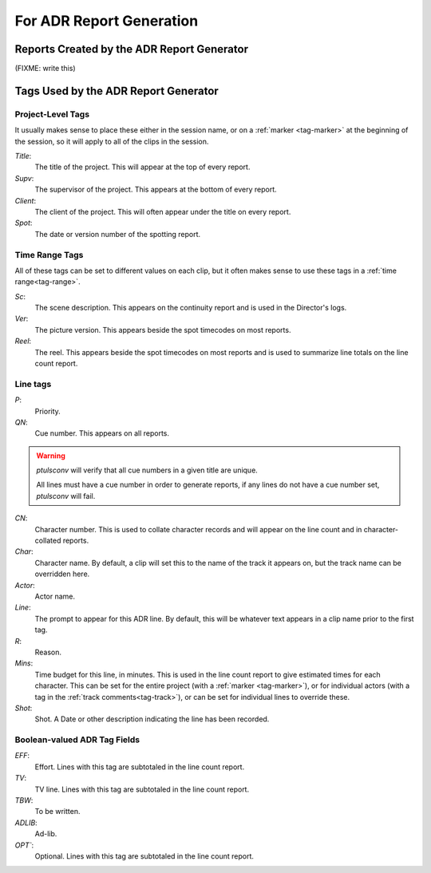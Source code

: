 .. _adr-reports:

For ADR Report Generation
=========================

Reports Created by the ADR Report Generator
-------------------------------------------

(FIXME: write this)


Tags Used by the ADR Report Generator
-------------------------------------


Project-Level Tags
""""""""""""""""""

It usually makes sense to place these either in the session name,
or on a :ref:`marker <tag-marker>` at the beginning of the session, so it will apply to
all of the clips in the session.

`Title`:
    The title of the project. This will appear at the top
    of every report.

`Supv`:
    The supervisor of the project. This appears at the bottom
    of every report.

`Client`:
    The client of the project. This will often appear under the
    title on every report.

`Spot`: 
    The date or version number of the spotting report.


Time Range Tags
"""""""""""""""

All of these tags can be set to different values on each clip, but
it often makes sense to use these tags in a :ref:`time range<tag-range>`.

`Sc`:
    The scene description. This appears on the continuity report
    and is used in the Director's logs.

`Ver`:
    The picture version. This appears beside the spot timecodes
    on most reports.

`Reel`: 
    The reel. This appears beside the spot timecodes
    on most reports and is used to summarize line totals on the
    line count report.


Line tags
"""""""""

`P`: 
    Priority.

`QN`: 
    Cue number. This appears on all reports.

.. warning::
    `ptulsconv` will verify that all cue numbers in a given title are unique.

    All lines must have a cue number in order to generate reports, if any lines
    do not have a cue number set, `ptulsconv` will fail.


`CN`: 
    Character number. This is used to collate character records
    and will appear on the line count and in character-collated 
    reports.

`Char`: 
    Character name. By default, a clip will set this to the 
    name of the track it appears on, but the track name can be
    overridden here.

`Actor`: 
    Actor name.

`Line`: 
    The prompt to appear for this ADR line. By default, this
    will be whatever text appears in a clip name prior to the first
    tag.

`R`: 
    Reason.

`Mins`: 
    Time budget for this line, in minutes. This is used in the
    line count report to give estimated times for each character. This 
    can be set for the entire project (with a :ref:`marker <tag-marker>`), or for individual 
    actors (with a tag in the :ref:`track comments<tag-track>`), or can be set for 
    individual lines to override these. 

`Shot`: 
    Shot. A Date or other description indicating the line has been
    recorded.


Boolean-valued ADR Tag Fields
"""""""""""""""""""""""""""""

`EFF`: 
    Effort. Lines with this tag are subtotaled in the line count report.

`TV`: 
    TV line. Lines with this tag are subtotaled in the line count report.

`TBW`: 
    To be written.

`ADLIB`:
    Ad-lib.

`OPT``: 
    Optional. Lines with this tag are subtotaled in the line count report.

